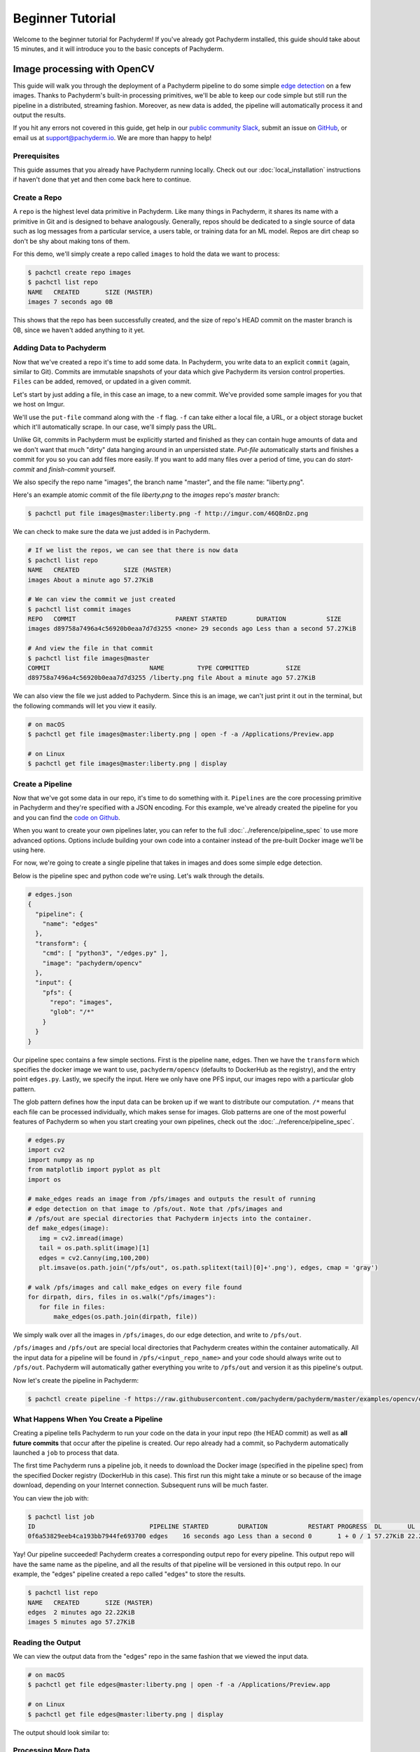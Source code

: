 Beginner Tutorial
=================
Welcome to the beginner tutorial for Pachyderm! If you've already got Pachyderm installed, this guide should take about 15 minutes, and it will introduce you to the basic concepts of Pachyderm.

Image processing with OpenCV
----------------------------

This guide will walk you through the deployment of a Pachyderm pipeline to do some simple `edge detection <https://en.wikipedia.org/wiki/Edge_detection>`_ on a few images. Thanks to Pachyderm's built-in processing primitives, we'll be able to keep our code simple but still run the pipeline in a distributed, streaming fashion. Moreover, as new data is added, the pipeline will automatically process it and output the results.

If you hit any errors not covered in this guide, get help in our `public community Slack <http://slack.pachyderm.io>`_, submit an issue on `GitHub <https://github.com/pachyderm/pachyderm>`_, or email us at `support@pachyderm.io <mailto:support@pachyderm.io>`_. We are more than happy to help!

Prerequisites
^^^^^^^^^^^^^
This guide assumes that you already have Pachyderm running locally. Check out our :doc:`local_installation` instructions if haven't done that yet and then come back here to continue.

Create a Repo
^^^^^^^^^^^^^

A ``repo`` is the highest level data primitive in Pachyderm. Like many things in Pachyderm, it shares its name with a primitive in Git and is designed to behave analogously. Generally, repos should be dedicated to a single source of data such as log messages from a particular service, a users table, or training data for an ML model. Repos are dirt cheap so don't be shy about making tons of them.

For this demo, we'll simply create a repo called ``images`` to hold the data we want to process:

.. code-block:: shell

  $ pachctl create repo images
  $ pachctl list repo
  NAME   CREATED       SIZE (MASTER) 
  images 7 seconds ago 0B

This shows that the repo has been successfully created, and the size of repo's HEAD commit on the master branch is 0B, since we haven't added anything to it yet.

Adding Data to Pachyderm
^^^^^^^^^^^^^^^^^^^^^^^^

Now that we've created a repo it's time to add some data. In Pachyderm, you write data to an explicit ``commit`` (again, similar to Git). Commits are immutable snapshots of your data which give Pachyderm its version control properties. ``Files`` can be added, removed, or updated in a given commit.

Let's start by just adding a file, in this case an image, to a new commit. We've provided some sample images for you that we host on Imgur. 

We'll use the ``put-file`` command along with the ``-f`` flag. ``-f`` can take either a local file, a URL, or a object storage bucket which it'll automatically scrape. In our case, we'll simply pass the URL.

Unlike Git, commits in Pachyderm must be explicitly started and finished as they can contain huge amounts of data and we don't want that much "dirty" data hanging around in an unpersisted state. `Put-file` automatically starts and finishes a commit for you so you can add files more easily. If you want to add many files over a period of time, you can do `start-commit` and `finish-commit` yourself.

We also specify the repo name "images", the branch name "master", and the file name: "liberty.png".

Here's an example atomic commit of the file `liberty.png` to the `images` repo's `master` branch:

.. code-block:: shell

	$ pachctl put file images@master:liberty.png -f http://imgur.com/46Q8nDz.png

We can check to make sure the data we just added is in Pachyderm.

.. code-block:: shell

  # If we list the repos, we can see that there is now data
  $ pachctl list repo
  NAME   CREATED            SIZE (MASTER)
  images About a minute ago 57.27KiB

  # We can view the commit we just created
  $ pachctl list commit images
  REPO   COMMIT                           PARENT STARTED        DURATION           SIZE
  images d89758a7496a4c56920b0eaa7d7d3255 <none> 29 seconds ago Less than a second 57.27KiB
  
  # And view the file in that commit
  $ pachctl list file images@master
  COMMIT                           NAME         TYPE COMMITTED          SIZE     
  d89758a7496a4c56920b0eaa7d7d3255 /liberty.png file About a minute ago 57.27KiB

We can also view the file we just added to Pachyderm. Since this is an image, we can't just print it out in the terminal, but the following commands will let you view it easily.

.. code-block:: shell
 
  # on macOS
  $ pachctl get file images@master:liberty.png | open -f -a /Applications/Preview.app

  # on Linux
  $ pachctl get file images@master:liberty.png | display

Create a Pipeline
^^^^^^^^^^^^^^^^^

Now that we've got some data in our repo, it's time to do something with it. ``Pipelines`` are the core processing primitive in Pachyderm and they're specified with a JSON encoding. For this example, we've already created the pipeline for you and you can find the `code on Github <https://github.com/pachyderm/pachyderm/blob/master/examples/opencv>`_. 

When you want to create your own pipelines later, you can refer to the full :doc:`../reference/pipeline_spec` to use more advanced options. Options include building your own code into a container instead of the pre-built Docker image we'll be using here.

For now, we're going to create a single pipeline that takes in images and does some simple edge detection.

.. image:: opencv-liberty.png

Below is the pipeline spec and python code we're using. Let's walk through the details. 

.. code-block:: shell

  # edges.json
  {
    "pipeline": {
      "name": "edges"
    },
    "transform": {
      "cmd": [ "python3", "/edges.py" ],
      "image": "pachyderm/opencv"
    },
    "input": {
      "pfs": {
        "repo": "images",
        "glob": "/*"
      }
    }
  }


Our pipeline spec contains a few simple sections. First is the pipeline ``name``, edges. Then we have the ``transform`` which specifies the docker image we want to use, ``pachyderm/opencv`` (defaults to DockerHub as the registry), and the entry point ``edges.py``. Lastly, we specify the input.  Here we only have one PFS input, our images repo with a particular glob pattern. 

The glob pattern defines how the input data can be broken up if we want to distribute our computation. ``/*`` means that each file can be processed individually, which makes sense for images. Glob patterns are one of the most powerful features of Pachyderm so when you start creating your own pipelines, check out the :doc:`../reference/pipeline_spec`.

.. code-block:: python

  # edges.py
  import cv2
  import numpy as np
  from matplotlib import pyplot as plt
  import os
  
  # make_edges reads an image from /pfs/images and outputs the result of running
  # edge detection on that image to /pfs/out. Note that /pfs/images and
  # /pfs/out are special directories that Pachyderm injects into the container.
  def make_edges(image):
     img = cv2.imread(image)
     tail = os.path.split(image)[1]
     edges = cv2.Canny(img,100,200)
     plt.imsave(os.path.join("/pfs/out", os.path.splitext(tail)[0]+'.png'), edges, cmap = 'gray')

  # walk /pfs/images and call make_edges on every file found
  for dirpath, dirs, files in os.walk("/pfs/images"):
     for file in files:
         make_edges(os.path.join(dirpath, file))

We simply walk over all the images in ``/pfs/images``, do our edge detection, and write to ``/pfs/out``. 

``/pfs/images`` and ``/pfs/out`` are special local directories that Pachyderm creates within the container automatically. All the input data for a pipeline will be found in ``/pfs/<input_repo_name>`` and your code should always write out to ``/pfs/out``. Pachyderm will automatically gather everything you write to ``/pfs/out`` and version it as this pipeline's output.

Now let's create the pipeline in Pachyderm:

.. code-block:: shell

  $ pachctl create pipeline -f https://raw.githubusercontent.com/pachyderm/pachyderm/master/examples/opencv/edges.json



What Happens When You Create a Pipeline
^^^^^^^^^^^^^^^^^^^^^^^^^^^^^^^^^^^^^^^

Creating a pipeline tells Pachyderm to run your code on the data in your input repo (the HEAD commit) as well as **all future commits** that occur after the pipeline is created. Our repo already had a commit, so Pachyderm automatically launched a ``job`` to process that data. 

The first time Pachyderm runs a pipeline job, it needs to download the Docker image (specified in the pipeline spec) from the specified Docker registry (DockerHub in this case). This first run this might take a minute or so because of the image download, depending on your Internet connection. Subsequent runs will be much faster. 

You can view the job with:

.. code-block:: shell

  $ pachctl list job
  ID                               PIPELINE STARTED        DURATION           RESTART PROGRESS  DL       UL       STATE            
  0f6a53829eeb4ca193bb7944fe693700 edges    16 seconds ago Less than a second 0       1 + 0 / 1 57.27KiB 22.22KiB success

Yay! Our pipeline succeeded! Pachyderm creates a corresponding output repo for every pipeline. This output repo will have the same name as the pipeline, and all the results of that pipeline will be versioned in this output repo. In our example, the "edges" pipeline created a repo called "edges" to store the results. 

.. code-block:: shell

  $ pachctl list repo
  NAME   CREATED       SIZE (MASTER)
  edges  2 minutes ago 22.22KiB
  images 5 minutes ago 57.27KiB


Reading the Output
^^^^^^^^^^^^^^^^^^

We can view the output data from the "edges" repo in the same fashion that we viewed the input data.

.. code-block:: shell
 
  # on macOS
  $ pachctl get file edges@master:liberty.png | open -f -a /Applications/Preview.app

  # on Linux
  $ pachctl get file edges@master:liberty.png | display

The output should look similar to:

.. image:: edges-screenshot.png

Processing More Data
^^^^^^^^^^^^^^^^^^^^

Pipelines will also automatically process the data from new commits as they are created. Think of pipelines as being subscribed to any new commits on their input repo(s). Also similar to Git, commits have a parental structure that tracks which files have changed. In this case we're going to be adding more images.

Let's create two new commits in a parental structure. To do this we will simply do two more ``put-file`` commands and by specifying ``master`` as the branch, it'll automatically parent our commits onto each other. Branch names are just references to a particular HEAD commit.

.. code-block:: shell

  $ pachctl put file images@master:AT-AT.png -f http://imgur.com/8MN9Kg0.png

  $ pachctl put file images@master:kitten.png -f http://imgur.com/g2QnNqa.png

Adding a new commit of data will automatically trigger the pipeline to run on the new data we've added. We'll see corresponding jobs get started and commits to the output "edges" repo. Let's also view our new outputs. 

.. code-block:: shell

  # view the jobs that were kicked off
  $ pachctl list job
  ID                                STARTED        DURATION           RESTART PROGRESS  DL       UL       STATE
  81ae47a802f14038b95f8f248cddbed2  7 seconds ago  Less than a second 0       1 + 2 / 3 102.4KiB 74.21KiB success
  ce448c12d0dd4410b3a5ae0c0f07e1f9  16 seconds ago Less than a second 0       1 + 1 / 2 78.7KiB  37.15KiB success
  490a28be32de491e942372018cd42460  9 minutes ago  35 seconds         0       1 + 0 / 1 57.27KiB 22.22KiB success

.. code-block:: shell

  # View the output data

  # on macOS
  $ pachctl get file edges@master:AT-AT.png | open -f -a /Applications/Preview.app

  $ pachctl get file edges@master:kitten.png | open -f -a /Applications/Preview.app

  # on Linux
  $ pachctl get file edges@master:AT-AT.png | display

  $ pachctl get file edges@master:kitten.png | display

Adding Another Pipeline
^^^^^^^^^^^^^^^^^^^^^^^

We have succesfully deployed and used a single stage Pachyderm pipeline. Now let's add a processing stage to illustrate a multi-stage Pachyderm pipeline. Specifically, let's add a ``montage`` pipeline that take our original and edge detected images and arranges them into a single montage of images:

.. image:: opencv-liberty-montage.png

Below is the pipeline spec for this new pipeline:

.. code-block:: shell

  # montage.json
  {
    "pipeline": {
      "name": "montage"
    },
    "input": {
      "cross": [ {
        "pfs": {
          "glob": "/",
          "repo": "images"
        }
      },
      {
        "pfs": {
          "glob": "/",
          "repo": "edges"
        }
      } ]
    },
    "transform": {
      "cmd": [ "sh" ],
      "image": "v4tech/imagemagick",
      "stdin": [ "montage -shadow -background SkyBlue -geometry 300x300+2+2 $(find /pfs -type f | sort) /pfs/out/montage.png" ]
    }
  }

This ``montage`` pipeline spec is similar to our ``edges`` pipeline except for three differences: (1) we are using a different Docker image that has imagemagick installed, (2) we are executing a ``sh`` command with ``stdin`` instead of a python script, and (3) we have multiple input data repositories.  

In the ``montage`` pipeline we are combining our multiple input data repositories using a ``cross`` pattern. This ``cross`` pattern creates a single pairing of our input images with our edge detected images. There are several interesting ways to combine data in Pachyderm, which are discussed `here <http://pachyderm.readthedocs.io/en/latest/reference/pipeline_spec.html#input-required>`_ and `here <http://pachyderm.readthedocs.io/en/latest/cookbook/combining.html>`_.

We create the ``montage`` pipeline as before, with ``pachctl``:

.. code-block:: shell

  $ pachctl create pipeline -f https://raw.githubusercontent.com/pachyderm/pachyderm/master/examples/opencv/montage.json

Pipeline creating triggers a job that generates a montage for all the current HEAD commits of the input repos:

.. code-block:: shell

  $ pachctl list job
  ID                                  STARTED        DURATION           RESTART PROGRESS  DL       UL       STATE
  92cecc40c3144fd5b4e07603bb24b104    45 seconds ago 6 seconds          0       1 + 0 / 1 371.9KiB 1.284MiB success
  81ae47a802f14038b95f8f248cddbed2    2 minutes ago  Less than a second 0       1 + 2 / 3 102.4KiB 74.21KiB success
  ce448c12d0dd4410b3a5ae0c0f07e1f9    2 minutes ago  Less than a second 0       1 + 1 / 2 78.7KiB  37.15KiB success
  490a28be32de491e942372018cd42460    11 minutes ago 35 seconds         0       1 + 0 / 1 57.27KiB 22.22KiB success

And you can view the generated montage image via:

.. code-block:: shell

  # on macOS
  $ pachctl get file montage@master:montage.png | open -f -a /Applications/Preview.app

  # on Linux
  $ pachctl get file montage@master:montage.png | display

.. image:: montage-screenshot.png

Exploring your DAG in the Pachyderm dashboard
--------------------------------------------

When you deployed Pachyderm locally, the Pachyderm Enterprise dashboard was also deployed by default. This dashboard will let you interactively explore your pipeline, visualize the structure of the pipeline, explore your data, debug jobs, etc. To access the dashboard visit ``localhost:30080`` in an Internet browser (e.g., Google Chrome). You should see something similar to this:

.. image:: dashboard1.png

Enter your email address if you would like to obtain a free trial token for the dashboard. Upon entering this trial token, you will be able to see your pipeline structure and interactively explore the various pieces of your pipeline as pictured below:

.. image:: dashboard2.png

.. image:: dashboard3.png

Next Steps
----------

Pachyderm is now running locally with data and a pipeline! To play with Pachyderm locally, you can use what you've learned to build on or change this pipeline. You can also dig in and learn more details about:

- `Deploying Pachyderm to the cloud or on prem <http://pachyderm.readthedocs.io/en/latest/deployment/deploy_intro.html>`_
- :doc:`../fundamentals/getting_data_into_pachyderm`
- :doc:`../fundamentals/creating_analysis_pipelines`

We'd love to help and see what you come up with, so submit any issues/questions you come across on `GitHub <https://github.com/pachyderm/pachyderm>`_ , `Slack <http://slack.pachyderm.io>`_, or email at support@pachyderm.io if you want to show off anything nifty you've created!
